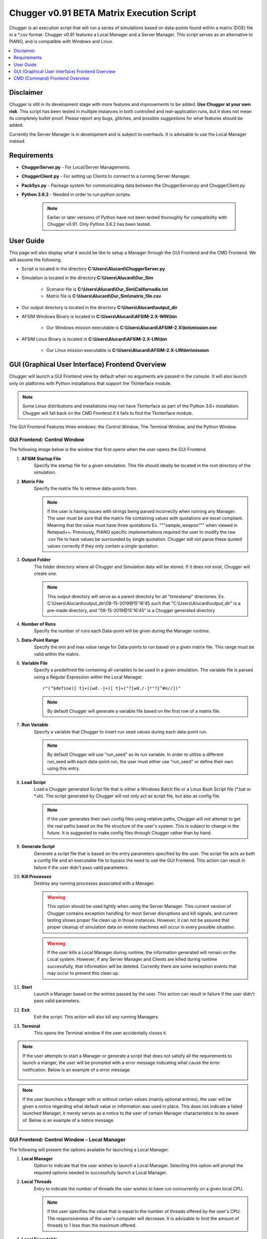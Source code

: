 .. ****************************************************************************
.. CUI
..
.. The Advanced Framework for Simulation, Integration, and Modeling (AFSIM)
..
.. The use, dissemination or disclosure of data in this file is subject to
.. limitation or restriction. See accompanying README and LICENSE for details.
.. ****************************************************************************

Chugger v0.91 BETA Matrix Execution Script
------------------------------------------
Chugger is an execution script that will run a series of simulations based on data-points found within a matrix (DOE) file in a
\*.csv format. Chugger v0.91 features a Local Manager and a Server Manager. 
This script serves as an alternative to PIANO, and is compatible with Windows and Linux.

.. contents::
   :local:
   :depth: 1

Disclaimer
==========
Chugger is still in its development stage with more features and improvements to be added. **Use Chugger at your own risk**. This
script has been tested in multiple instances in both controlled and real-application runs, but it does not mean its completely bullet-proof.
Please report any bugs, glitches, and possible suggestions for what features should be added. 

Currently the Server Manager is in development and is subject to overhauls. It is advisable to use the Local Manager
instead.

Requirements
============
- **ChuggerServer.py** - For Local/Server Managements.
- **ChuggerClient.py** - For setting up Clients to connect to a running Server Manager.
- **PackSys.py** - Package system for communicating data between the ChuggerServer.py and ChuggerClient.py
- **Python 3.6.2** - Needed in order to run python scripts.

	.. note::
	   Earlier or later versions of Python have not been tested thoroughly for compatibility with Chugger v0.91. Only Python 3.6.2 has been
	   tested.

User Guide
==========
This page will also display what it would be like to setup a Manager through the GUI Frontend and the CMD Frontend. We will assume the following.

- Script is located in the directory **C:\\Users\\Alucard\\ChuggerServer.py**
- Simulation is located in the directory **C:\\Users\\Alucard\\Our_Sim**

	- Scenario file is **C:\\Users\\Alucard\\Our_Sim\\Californadia.txt**
	- Matrix file is **C:\\Users\\Alucard\\Our_Sim\\matrix_file.csv**
- Our output directory is located in the directory **C:\\Users\\Alucard\\output_dir**
- AFSIM Windows Binary is located in **C:\\Users\\Alucard\\AFSIM-2.X-WIN\\bin**

	- Our Windows mission executable is **C:\\Users\\Alucard\\AFSIM-2.X\\bin\\mission.exe**
- AFSIM Linux Binary is located in **C:\\Users\\Alucard\\AFSIM-2.X-LIN\\bin**

	- Our Linux mission executable is **C:\\Users\\Alucard\\AFSIM-2.X-LIN\\bin\\mission**

GUI (Graphical User Interface) Frontend Overview
================================================
Chugger will launch a GUI Frontend view by default when no arguments are passed in the console. It will also launch only on
platforms with Python installations that support the Tkinterface module.

.. note::
   Some Linux distributions and installations may not have Tkinterface as part of the Python 3.6+ installation.
   Chugger will fall back on the CMD Frontend if it fails to find the Tkinterface module.

The GUI Frontend Features three windows: the Control Window, The Terminal Window, and the Python Window.

GUI Frontend: Control Window
~~~~~~~~~~~~~~~~~~~~~~~~~~~~
The following image below is the window that first opens when the user opens the GUI Frontend.

.. image:: ../images/Chugger_Control_Window.png

1. **AFSIM Startup File**
	Specify the startup file for a given simulation. This file should ideally be located in the root directory of the simulation.
2. **Matrix File**
	Specify the matrix file to retrieve data-points from.

	.. note::
	   If the user is having issues with strings being parsed incorrectly when running any Manager. The user must be
	   sure that the matrix file containing values with quotations are excel compliant. Meaning that the value must have three quotations
	   Ex. \"\"\"sample_weapon\"\"\" when viewed in Notepad++. Previously, PIANO specific implementations required the user to modify the raw .csv file to have values
	   be surrounded by single quotation. Chugger will not parse these quoted values correctly if they only contain a single quotation.
3. **Output Folder**
	The folder directory where all Chugger and Simulation data will be stored. If it does not exist, Chugger will create one.

	.. note::	
	   This output directory will serve as a parent directory for all "timestamp" directories. 
	   Ex. C:\\Users\\Alucard\\output_dir\\08-15-2019\@15'16'45 such that 
	   "C:\\Users\\Alucard\\output_dir" is a pre-made directory, and "08-15-2019\@15'16'45" is a Chugger generated directory
4. **Number of Runs**
	Specify the number of runs each Data-point will be given during the Manager runtime.
5. **Data-Point Range**
	Specify the min and max value range for Data-points to run based on a given matrix file. This range must be valid within the matrix.
6. **Variable File**
	Specify a predefined file containing all variables to be used in a given simulation. The variable file is parsed using a Regular Expression
	within the Local Manager.

	.. parsed-literal:: r"(^\$define)[ \t]+([\w\d\.-]+)[ \t]+(\"?[\w\d\.\/-]*\"?[^#\n\/\/])"

	.. note::
	   By default Chugger will generate a variable file based on the first row of a matrix file.
7. **Run Variable**
	Specify a variable that Chugger to insert run seed values during each data-point run.

	.. note::
	   By default Chugger will use \"run_seed\" as its run variable. In order to utilize a different run_seed with each
	   data-point run, the user must either use "run_seed" or define their own using this entry.

8. **Load Script**
	Load a Chugger generated Script file that is either a Windows Batch file or a Linux Bash Script file (\*.bat or \*.sh).
	The script generated by Chugger will not only act as script file, but also as config file.

	.. note::
	   If the user generates their own config files using relative paths, Chugger will not attempt to get the real paths based
	   on the file structure of the user's system. This is subject to change in the future. It is suggested to make config files
	   through Chugger rather than by hand.
	
9. **Generate Script**
	Generate a script file that is based on the entry parameters specified by the user. The script file acts as both a config file and
	an executable file to bypass the need to use the GUI Frontend. This action can result in failure if the user didn't pass valid parameters.

10. **Kill Processes**
	Destroy any running processes associated with a Manager.

	.. warning::
	   This option should be used lightly when using the Server Manager. This current version of Chugger contains exception
	   handling for most Server disruptions and kill signals, and current testing shows proper file clean up in those instances. However,
	   it can not be assured that proper cleanup of simulation data on remote machines will occur in every possible situation.

	.. warning::
	   If the user kills a Local Manager during runtime, the information generated will remain on the Local system. However, if any Server Manager
	   and Clients are killed during runtime successfully, that information will be deleted. Currently there are some exception events that may occur
	   to prevent this clean up. 
11. **Start**
	Launch a Manager based on the entries passed by the user. This action can result in failure if the user didn't pass valid parameters.
12. **Exit**
	Exit the script. This action will also kill any running Managers.
13. **Terminal**
	This opens the Terminal window if the user accidentally closes it.

.. note::
   If the user attempts to start a Manager or generate a script that does not satisfy all the requirements to launch a manger, the user will be
   prompted with a error message indicating what cause the error notification. Below is an example of a error message.

	.. image:: ../images/Chugger_Sample_Error.png

.. note::
   If the user launches a Manager with or without certain values (mainly optional entries), the user will be given a notice regarding what default
   value or information was used in place. This does not indicate a failed launched Manager, it merely serves as a notice to the user of certain
   Manager characteristics to be aware of. Below is an example of a notice message.

    .. image:: ../images/Chugger_Sample_Notice.png

GUI Frontend: Control Window - Local Manager
~~~~~~~~~~~~~~~~~~~~~~~~~~~~~~~~~~~~~~~~~~~~
The following will present the options available for launching a Local Manager.

.. image:: ../images/Chugger_ControlLEM_Window.png

1. **Local Manager**
	Option to indicate that the user wishes to launch a Local Manager. Selecting this option will prompt the required options needed
	to successfully launch a Local Manager.
2. **Local Threads**
	Entry to indicate the number of threads the user wishes to have run concurrently on a given local CPU.

	.. note::
	   If the user specifies the value that is equal to the number of
	   threads offered by the user's CPU. The responsiveness of the user's computer will decrease.
	   It is advisable to limit the amount of threads to 1 less than the maximum offered.
3. **Local Executable**
	Indicate the executable file to be used to run the given simulation with.

	.. note::
	   The AFSIM version tested with Chugger are versions 2.4 and 2.3. However, previous versions
	   should be compatible.

GUI Frontend: Control Window - Server Manager
~~~~~~~~~~~~~~~~~~~~~~~~~~~~~~~~~~~~~~~~~~~~~
The following will present the options available for launching Server Manager.

.. image:: ../images/Chugger_ControlSEM_Window.png

1. **IP Address**
	The value specified will be the Server Manager’s address for which Clients will connect to.
2. **Port Number**
	The value specified will be the Server Manager's port number for which Clients will connect to.
3. **Scenario Folder**
	The directory containing all required files for running the user's simulation.
4. **Support Linux Clients**
	Specifies that the Server will be open to Clients on Linux based Operating Systems.

	.. note::
	   In order to serve Linux Clients, the user must have binaries for the AFSIM Linux distribution.
5. **Support Windows Clients**
	Specifies that the Server will be open to Clients on Windows based Operating Systems.

	.. note::
	   In order to serve Windows Clients, the user must have binaries for the AFSIM Windows distribution.
6. **Linux AFSIM Bin**
	The binary directory containing the Linux mission executable.
7. **Linux AFSIM Mission**
	The executable that will be used by Clients on Linux based Operating Systems.
8. **Windows AFSIM Bin**
	The executable that will be used by Clients on Windows based Operating Systems.
9. **Windows AFSIM Mission**
	The binary directory containing the Windows mission executable.

.. note::
   The reason for packaging both the scenario folder and the binary folder of AFSIM is to allow for the Clients to have all the required files for executing the simulation remotely. 
   This implementation is heavily borrowed from PIANO’s method of Server execution. This implementation is subject to change in the future.

When the user is launching the Server, the following prompt will appear.

.. image:: ../images/Server_Start_Prompt.png

The user must connect all Clients during this instance in order to setup the Server Manager to establish a connection.

GUI Frontend: Terminal Window
~~~~~~~~~~~~~~~~~~~~~~~~~~~~~
The following image below displays a sample Terminal Window with an example run.

.. image:: ../images/Chugger_Terminal_Window.png

1. **Process Output**
	Output subsection that will output all process information.

2. **Terminal Output**
	Output subsection that will contain Any backend information regarding the data management.

.. note::
   Any information sent to this Terminal Window will be logged into .txt files for view after a given Manager finishes its runtime.

GUI Frontend: Python Window
~~~~~~~~~~~~~~~~~~~~~~~~~~~
This window is only open to allow for interchangeability between the CMD Frontend and GUI Frontend. The window also displays any error information.
This window can be disregarded or minimized.

.. image:: ../images/Chugger_Python_Window.png

.. warning::
   Exiting this Python Window will result in the immediate exiting of the script without any proper handling.

GUI Frontend: Client Side
~~~~~~~~~~~~~~~~~~~~~~~~~
Currently, the Client side version of Chugger (ChuggerClient.py) needed for remote connection does not feature a GUI Frontend.
This feature will be added to the Client side version of Chugger in future iterations.


CMD (Command) Frontend Overview
===============================
Chugger features a command-line parser that allows the user to pass a series of flags to control the creation of the Manager
and it's parameters. 

.. parsed-literal::
	Quick CMD Frontend Reference:  
	[-h] 
	[-startup] <file path> 			- Required
	[-matrix] <file path> 			- Required
	[-output] <file path> 			- Required
	[-local] 				- Required for Local Manager
	[-local_threads] <number of threads>	- Required for Local Manager
	[-local_exe] <file path>		- Required for Local Manager
	[-server]				- Required for Server Manager
	[-ip] < IPV4 address>			- Required for Server Manager
	[-port] <port number>			- Required for Server Manager
	[-scenario] <folder path>		- Required for Server Manager 
	[-linux]				- Required for Server Manager if supporting Linux
	[-linux_exe] <file path>		- Required for Server Manager if supporting Linux
	[-linux_binary] <folder path>	 	- Required for Server Manager if supporting Linux
	[-windows]				- Required for Server Manager if supporting Windows
	[-windows_exe] <file path>		- Required for Server Manager if supporting Windows
	[-windows_binary] <folder path> 	- Required for Server Manager if supporting Windows
	[-runs] <number of runs>		- Optional flag
	[-dp_range] <min_dp> <max_dp>		- Optional flag
	[-variables] <file path>		- Optional flag
	[-run_variable] <variable name>	 	- Optional flag

CMD Frontend: Required flags
~~~~~~~~~~~~~~~~~~~~~~~~~~~~
These flags are required by the script in order to setup the base management processes. 

	**-startup** <File Path>
		Specifies the startup file to be used to initialize the simulation.

	**-matrix** <File Path>
		Specifies the matrix file to be used to substitute values into the simulation
		prior to the run.

	.. note::
	   If the user is having issues with strings being parsed incorrectly when running any Execution Manager. The user must be
	   sure that the matrix file containing values with quotations are excel compliant. Meaning that the value must have three quotations
	   Ex. \"\"\"sample_weapon\"\"\" when viewed in Notepad++. Previously, PIANO specific implementations required the user to modify the raw .csv file to have values
	   be surrounded by single quotation. Chugger will not parse these quoted values correctly if they only contain a single quotation.
	..
	
	**-output** <Folder Path>
		Specifies the output directory that all execution data will be stored.

	.. note::	
	   This output directory will serve as a parent directory for all "timestamp" directories. 
	   Ex. C:\\Users\\Alucard\\output_dir\\08-15-2019\@15'16'45 such that 
	   "C:\\Users\\Alucard\\output_dir" is a pre-made directory, and "08-15-2019\@15'16'45" is a Chugger generated directory
	..

Our Command should look as follows given the flags above:
	.. parsed-literal::
		*C:\\Users\\Alucard\\ChuggerServer.py* **-startup** *C:\\Users\\Alucard\\Our_Sim\\Californadia.txt* **-matrix** *C:\\Users\\Alucard\\Our_Sim\\matrix_file.csv* **-output** *C:\\Users\\Alucard\\output_dir*
	..

CMD Frontend: Setting up a Local Manager
~~~~~~~~~~~~~~~~~~~~~~~~~~~~~~~~~~~~~~~~
The following are the flags required to setup a Local Manager using Chugger.

	**-local**
		This flag indicates that the user wishes to parse for Local Manager flags.

	.. note::
	   In order to setup a Local Manager, this flag is **REQUIRED** in order
	   to parse for the following remaining flags.

	**-local_threads** <Number of threads>
		The value specified next to this flag indicates the number of processes/threads the user wishes
		to run at any given time. This value is arbitrary and must be any literal value > 1.
	
	.. note::
	   If the user specifies the value using this flag that is equal to the number of
	   threads offered by the user's CPU. The responsiveness of the user's computer will decrease.
	   It is advisable to limit the amount of threads to 1 less than the maximum offered.

	**-local_exe** <File Path>
		The executable to be used to execute the given simulation startup and matrix file.

	.. note::
	   The version tested with Chugger are versions 2.4 and 2.3. However, previous versions
	   should be compatible.

Our Command should look as follows given if the user wishes to launch a Local Manager:
	.. parsed-literal::
		*C:\\Users\\Alucard\ChuggerServer.py* **-startup** *C:\\Users\\Alucard\\Our_Sim\\Californadia.txt* **-matrix** *C:\\Users\\Alucard\\Our_Sim\\matrix_file.csv* **-output** *C:\\Users\\Alucard\\output_dir* 
		**-local** **-local_threads** *12* **-local_exe** *C:\\Users\\Alucard\\AFSIM-2.X\\bin\\mission.exe*

CMD Frontend: Setting up a Server Manager
~~~~~~~~~~~~~~~~~~~~~~~~~~~~~~~~~~~~~~~~~
The following are the flags required to setup a Server Manager using Chugger.

	**-server**
		This flag indicates that the user wishes to parse for Server Manager flags.

	**-ip** <IPV4 Address>
		The value specified will be the Server Manager's address for which Clients will connect to.

	**-port** <Port Number>
		The value specified will be the Server Manager's port number for which Clients will connect to.

	**-scenario** <folder path>
		The directory containing all required files for running the user's simulation.

	**-linux**
		Specifies that the Server will be open to Clients on Linux based Operating Systems.

	.. note::
	   In order to serve Linux Clients, the user must have binaries for the AFSIM Linux distribution.
	
	**-linux_exe** <file path>
		The executable that will be used by Clients on Linux based Operating Systems.

	**-linux_binary** <folder path>
		The binary directory containing the Linux mission executable.

	**-windows**
		Specifies that the Server will be open to Clients on Windows based Operating Systems.
		
	.. note::
	   In order to serve Windows Clients, the user must have binaries for the AFSIM Windows distribution.

	**-windows_exe** <file path>
		The executable that will be used by Clients on Windows based Operating Systems.

	**-windows_binary** <folder path>
		The binary directory containing the Windows mission executable.

.. note::
   The reason for packaging both the scenario folder and the binary folder of AFSIM is to allow
   for the Clients to have all the required files for executing the simulation remotely. This
   implementation is heavily borrowed from PIANO's method of Server execution. This implementation
   is subject to change in the future.

Our command for setting up a Server Manager that supports Windows and Linux:
	.. parsed-literal::
		*C:\\Users\\Alucard\ChuggerServer.py* **-startup** *C:\\Users\\Alucard\\Our_Sim\\Californadia.txt* **-matrix** *C:\\Users\\Alucard\\Our_Sim\\matrix_file.csv* **-output** *C:\\Users\\Alucard\\output_dir* 
		**-server** **-ip** *127.0.0.1* **-port** *50000* **-scenario** *C:\\Users\\Alucard\\Our_Sim\\Californadia.txt* 
		**-linux** **-linux_exe** *C:\\Users\\Alucard\\AFSIM-2.X-LIN\\bin\\mission* **-linux_binary** *C:\\Users\\Alucard\\AFSIM-2.X-LIN\\bin* 
		**-windows** **-windows_exe** *C:\\Users\\Alucard\\AFSIM-2.X\\bin\\mission.exe* **-windows_binary** *C:\\Users\\Alucard\\AFSIM-2.X-WIN\\bin*

.. note::
   Under very specific circumstances should it be advisable to launch
   a complete Server Manager via CMD Frontend. It is **HIGHLY** recommended to create the command through the GUI
   Frontend and execute the batch script from the Chugger generated file.

CMD Frontend: Optional flags
~~~~~~~~~~~~~~~~~~~~~~~~~~~~
These flags are not directly required by Chugger, however they do influence the Managers in specific ways.

	**-runs** <number of runs>
		Controls the number of simulation runs each data-point value in a give matrix is given. Value must be greater than 0.

	**-dp_range** <min_dp> <max_dp>
		Specify the range of data-points in a given matrix to run through the Managers. Values must be valid in the range specified in the matrix.

	**-variables** <file path>
		A predefined variable file containing all defined variables that will be used in each Simulation run. The variable file is parsed using a Regular Expression.

	.. parsed-literal:: r"(^\$define)[ \t]+([\w\d\.-]+)[ \t]+(\"?[\w\d\.\/-]*\"?[^#\n\/\/])"

	.. note::
	   Chugger will generate a predefined variable file by default based on the first row of a matrix file.
	
	**-run_variable** <variable name>
	   A variable name used in the simulation that will be used by the "random_seed" command.

	.. note::
	   By default Chugger will use "run_seed" as the variable seed. Each run of a given data-point will be given
	   a different run value via the variable name "run_seed" to be used in the Simulation. The user can change this to "svRunNumber" for previously
	   PIANO specific implementations.

CMD Frontend: Interacting with the Terminal
~~~~~~~~~~~~~~~~~~~~~~~~~~~~~~~~~~~~~~~~~~~
The CMD Frontend offers a method of specifying commands to the Chugger script. These options mirror what is available on the GUI Frontend.
Below is an example of a CMD Frontend window

.. image:: ../images/Chugger_CMD_Frontend.png

CMD Frontend mirrors exactly with what is shown via GUI Frontend's Terminal Window. This is on purpose.
Below is an example of options available to the user in the CMD Frontend.

.. image:: ../images/Chugger_CMD_Options.png

The user can open up the terminal input by pressing the **"enter"** key on their keyboard.

.. note::
   This also has the side effect of pausing the Local Manager. This is an unintended side effect
   of a remnant implementation of the version prior. Plans to add this pause effect to the GUI
   Frontend is being planned.
..

	**back**
		This cancels the user input and resumes the script.

	**exit**
		Kills any running Managers and exits the CMD Frontend.

	**gen_script**
		Generates a script/config file based on the parameters passed by the user.

	**start**
		Launches any Managers that are waiting for user input to begin processing.

		.. note::
			This option is currently only being used by the Server Manager, this
			does not have any effect on the Local Manager.

	**cancel**
		Cancels any Manager that is waiting for user input to begin processing.

		.. note::
			This option is currently only being used by the Server Manager, this
			does not have any effect on the Local Manager.

	

.. note::
   Currently there is not an option to relaunch a Manager in the CMD Frontend unlike the GUI Frontend. The user must restart the application with arguments in order
   to relaunch the Manager. 

CMD Frontend: Client Side
~~~~~~~~~~~~~~~~~~~~~~~~~
The Client side version of Chugger utilizes most of what is featured in the CMD Frontend from the Server side version.

.. image:: ../images/Chugger_Client_Frontend.png

The current implementation within the Client side version of Chugger is highly stripped down, however it will still display running
processes and initialization times.

.. note::
   This section of the Chugger script is still being developed. A more fleshed out implementation comparable to the Server side version
   is being planned.

.. warning::
   Currently, there is no ability for the user to interact with the CMD Frontend of the Client side version. The only way to shutdown the Client
   the user must kill the Server Manager, let the distribution finish, or end the Client through a Task Manager program.

CMD Frontend: Client Side flags
~~~~~~~~~~~~~~~~~~~~~~~~~~~~~~~
Since the Client side version of Chugger only supports the CMD Frontend, flags are used to control the initialization of the Client
Manager.

.. parsed-literal:: 
	Quick Client CMD Frontend Reference:
	 [-h] 
	 [--ip_address] <IPV4 address>		- Required flag
	 [--port_number] <port number>		- Required flag
	 [--output_folder] <output folder>	- Required flag
	 [--threads] <threads>			- Optional flag. Default = 1
..

	**--ip_address** or **-ip**
		Specify the IPV4 address that the Server host is established on.

	**--port_number** or **-port**
		Specify the port number that the Server host is established on.

	**--output_folder** or **-out**
		The output location for all simulation data.

	**--threads** or **-thrd**
		The number of threads to keep running concurrently at a time.

.. note::
	The CMD Frontend for Clients side Chugger features shorthand flags for parsing. This is not featured
	in the CMD Frontend for Server side Chugger.
